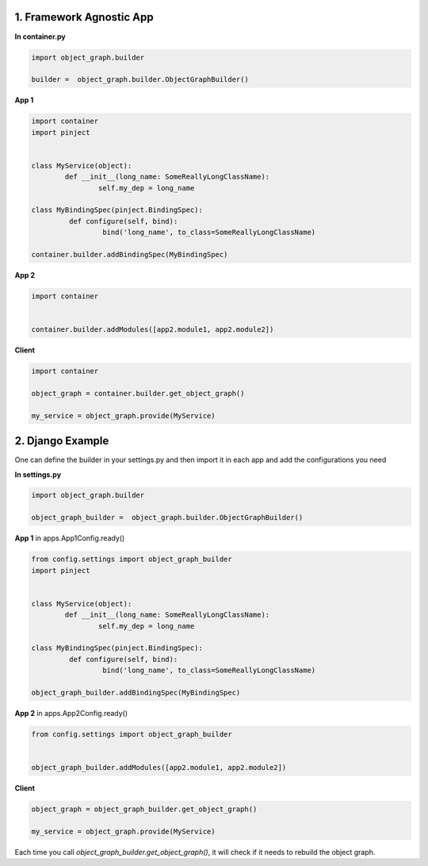 1. Framework Agnostic App
=========================
**In container.py**

.. code-block:: python

  import object_graph.builder

  builder =  object_graph.builder.ObjectGraphBuilder()


**App 1**

.. code-block:: python

  import container
  import pinject


  class MyService(object):
	  def __init__(long_name: SomeReallyLongClassName):
		  self.my_dep = long_name

  class MyBindingSpec(pinject.BindingSpec):
	   def configure(self, bind):
		   bind('long_name', to_class=SomeReallyLongClassName)

  container.builder.addBindingSpec(MyBindingSpec)

**App 2**

.. code-block:: python

  import container


  container.builder.addModules([app2.module1, app2.module2])

**Client**

.. code-block:: python

  import container

  object_graph = container.builder.get_object_graph()

  my_service = object_graph.provide(MyService)


2. Django Example
=================

One can define the builder in your settings.py and then import it
in each app and add the configurations you need

**In settings.py**

.. code-block:: python

  import object_graph.builder

  object_graph_builder =  object_graph.builder.ObjectGraphBuilder()


**App 1** in apps.App1Config.ready()

.. code-block:: python

  from config.settings import object_graph_builder
  import pinject


  class MyService(object):
	  def __init__(long_name: SomeReallyLongClassName):
		  self.my_dep = long_name

  class MyBindingSpec(pinject.BindingSpec):
	   def configure(self, bind):
		   bind('long_name', to_class=SomeReallyLongClassName)

  object_graph_builder.addBindingSpec(MyBindingSpec)

**App 2**
in apps.App2Config.ready()

.. code-block:: python

  from config.settings import object_graph_builder


  object_graph_builder.addModules([app2.module1, app2.module2])

**Client**

.. code-block:: python

  object_graph = object_graph_builder.get_object_graph()

  my_service = object_graph.provide(MyService)


Each time you call *object_graph_builder.get_object_graph()*, it will check if it needs to rebuild the object graph.


